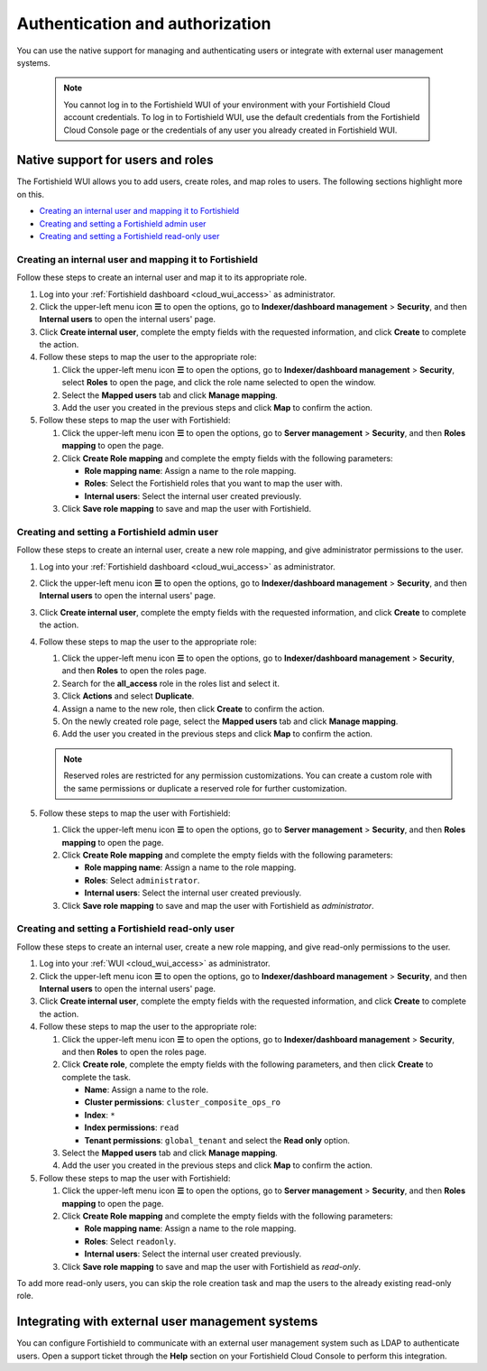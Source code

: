 .. Copyright (C) 2015, Fortishield, Inc.

.. meta::
  :description: Learn how to manage access to your Fortishield WUI: authentication and authorization, how to create and set a Fortishield admin user, and more. 

.. _cloud_your_environment_manage_wui_access:

Authentication and authorization
================================

You can use the native support for managing and authenticating users or integrate with external user management systems.

   .. note::
      
      You cannot log in to the Fortishield WUI of your environment with your Fortishield Cloud account credentials. To log in to Fortishield WUI, use the default credentials from the Fortishield Cloud Console page or the credentials of any user you already created in Fortishield WUI.
  

Native support for users and roles
----------------------------------

The Fortishield WUI allows you to add users, create roles, and map roles to users. The following sections highlight more on this.

- `Creating an internal user and mapping it to Fortishield`_
- `Creating and setting a Fortishield admin user`_
- `Creating and setting a Fortishield read-only user`_


Creating an internal user and mapping it to Fortishield
^^^^^^^^^^^^^^^^^^^^^^^^^^^^^^^^^^^^^^^^^^^^^^^^^

Follow these steps to create an internal user and map it to its appropriate role.

#. Log into your :ref:`Fortishield dashboard <cloud_wui_access>` as administrator.

#. Click the upper-left menu icon **☰** to open the options, go to **Indexer/dashboard management** > **Security**, and then **Internal users** to open the internal users' page.

#. Click **Create internal user**, complete the empty fields with the requested information, and click **Create** to complete the action.

#. Follow these steps to map the user to the appropriate role:
   
   #. Click the upper-left menu icon **☰** to open the options, go to **Indexer/dashboard management** > **Security**, select **Roles** to open the page, and click the role name selected to open the window.
   #. Select the **Mapped users** tab and click **Manage mapping**.
   #. Add the user you created in the previous steps and click **Map** to confirm the action.

#. Follow these steps to map the user with Fortishield:
   
   #. Click the upper-left menu icon **☰** to open the options, go to **Server management** > **Security**, and then **Roles mapping** to open the page.
   #. Click **Create Role mapping** and complete the empty fields with the following parameters:
   
      - **Role mapping name**: Assign a name to the role mapping.
      - **Roles**: Select the Fortishield roles that you want to map the user with.
      - **Internal users**: Select the internal user created previously.
  
   #. Click **Save role mapping** to save and map the user with Fortishield.


Creating and setting a Fortishield admin user
^^^^^^^^^^^^^^^^^^^^^^^^^^^^^^^^^^^^^^^

Follow these steps to create an internal user, create a new role mapping, and give administrator permissions to the user.

#. Log into your :ref:`Fortishield dashboard <cloud_wui_access>` as administrator.

#. Click the upper-left menu icon **☰** to open the options, go to **Indexer/dashboard management** > **Security**, and then **Internal users** to open the internal users' page.

#. Click **Create internal user**, complete the empty fields with the requested information, and click **Create** to complete the action.

#. Follow these steps to map the user to the appropriate role:

   #. Click the upper-left menu icon **☰** to open the options, go to **Indexer/dashboard management** > **Security**, and then **Roles** to open the roles page.

   #. Search for the **all_access** role in the roles list and select it.

   #. Click **Actions** and select **Duplicate**.

   #. Assign a name to the new role, then click **Create** to confirm the action.

   #. On the newly created role page, select the **Mapped users** tab and click **Manage mapping**.
   
   #. Add the user you created in the previous steps and click **Map** to confirm the action.

   .. note:: Reserved roles are restricted for any permission customizations. You can create a custom role with the same permissions or duplicate a reserved role for further customization.   

#. Follow these steps to map the user with Fortishield:
   
   #. Click the upper-left menu icon **☰** to open the options, go to **Server management** > **Security**, and then **Roles mapping** to open the page.
   #. Click **Create Role mapping** and complete the empty fields with the following parameters:
   
      - **Role mapping name**: Assign a name to the role mapping.
      - **Roles**: Select ``administrator``.
      - **Internal users**: Select the internal user created previously.
  
   #. Click **Save role mapping** to save and map the user with Fortishield as *administrator*. 



Creating and setting a Fortishield read-only user
^^^^^^^^^^^^^^^^^^^^^^^^^^^^^^^^^^^^^^^^^^^

Follow these steps to create an internal user, create a new role mapping, and give read-only permissions to the user.

#. Log into your :ref:`WUI <cloud_wui_access>` as administrator.

#. Click the upper-left menu icon **☰** to open the options, go to **Indexer/dashboard management** > **Security**, and then **Internal users** to open the internal users' page.

#. Click **Create internal user**, complete the empty fields with the requested information, and click **Create** to complete the action.

#. Follow these steps to map the user to the appropriate role:

   #. Click the upper-left menu icon **☰** to open the options, go to **Indexer/dashboard management** > **Security**, and then **Roles** to open the roles page.

   #. Click **Create role**, complete the empty fields with the following parameters, and then click **Create** to complete the task. 
     
      - **Name**: Assign a name to the role.
       
      - **Cluster permissions**: ``cluster_composite_ops_ro``

      - **Index**: ``*``

      - **Index permissions**: ``read``

      - **Tenant permissions**: ``global_tenant`` and select the **Read only** option.

   #. Select the **Mapped users** tab and click **Manage mapping**.
   
   #. Add the user you created in the previous steps and click **Map** to confirm the action.   

#. Follow these steps to map the user with Fortishield:

   #. Click the upper-left menu icon **☰** to open the options, go to **Server management** > **Security**, and then **Roles mapping** to open the page.

   #. Click **Create Role mapping** and complete the empty fields with the following parameters:

      - **Role mapping name**: Assign a name to the role mapping.
      - **Roles**: Select ``readonly``.
      - **Internal users**: Select the internal user created previously.

   #. Click **Save role mapping** to save and map the user with Fortishield as *read-only*. 

To add more read-only users, you can skip the role creation task and map the users to the already existing read-only role.


Integrating with external user management systems
-------------------------------------------------

You can configure Fortishield to communicate with an external user management system such as LDAP to authenticate users. Open a support ticket through the **Help** section on your Fortishield Cloud Console to perform this integration.
